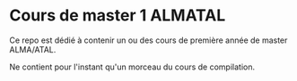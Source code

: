 * Cours de master 1 ALMATAL
Ce repo est dédié à contenir un ou des cours de première année de master ALMA/ATAL.

Ne contient pour l'instant qu'un morceau du cours de compilation.
